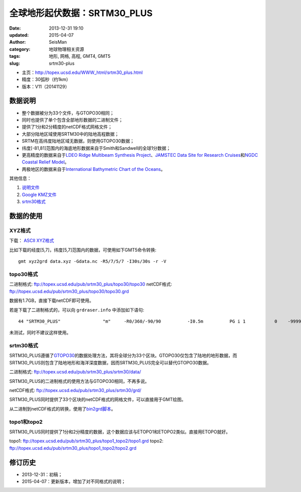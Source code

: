全球地形起伏数据：SRTM30_PLUS
##############################

:date: 2013-12-31 19:10
:updated: 2015-04-07
:author: SeisMan
:category: 地球物理相关资源
:tags: 地形, 网格, 高程, GMT4, GMT5
:slug: srtm30-plus

- 主页：http://topex.ucsd.edu/WWW_html/srtm30_plus.html
- 精度：30弧秒（约1km）
- 版本：V11（20141129）

数据说明
========

- 整个数据被分为33个文件，与GTOPO30相同；
- 同时也提供了单个包含全部地形数据的二进制文件；
- 提供了1分和2分精度的netCDF格式网格文件；
- 大部分陆地区域使用SRTM30中的陆地高程数据；
- SRTM在高纬度陆地区域无数据，则使用GTOPO30数据；
- 纬度[-81,81]范围内的海底地形数据来自于Smith和Sandwell的全球1分数据；
- 更高精度的数据来自于\ `LDEO Ridge Multibeam Synthesis Project`_\ 、\ `JAMSTEC Data Site for Research Cruises`_\ 和\ `NGDC Coastal Relief Model`_\ 。
- 两极地区的数据来自于\ `International Bathymetric Chart of the Oceans`_\ 。

其他信息：

#. `说明文件 <ftp://topex.ucsd.edu/pub/srtm30_plus/README.V11.txt>`_
#. `Google KMZ文件 <ftp://topex.ucsd.edu/pub/srtm30_plus/SRTM30_PLUS.kmz>`_

#. `srtm30格式 <ftp://topex.ucsd.edu/pub/srtm30_plus/srtm30/>`_

数据的使用
==========

XYZ格式
-------

下载： `ASCII XYZ格式 <http://topex.ucsd.edu/cgi-bin/get_srtm30.cgi>`_

比如下载的经度[5,7]，纬度[5,7]范围内的数据，可使用如下GMT5命令转换::

    gmt xyz2grd data.xyz -Gdata.nc -R5/7/5/7 -I30s/30s -r -V

topo30格式
----------

二进制格式: ftp://topex.ucsd.edu/pub/srtm30_plus/topo30/topo30
netCDF格式: ftp://topex.ucsd.edu/pub/srtm30_plus/topo30/topo30.grd

数据有1.7GB，直接下载netCDF即可使用。

若是下载了二进制格式的，可以向 ``grdraser.info`` 中添加如下语句::

   44 "SRTM30_PLUS"                "m"     -R0/360/-90/90          -I0.5m          PG i 1           0    -9999      srtm30_plus B

未测试，同时不建议这样使用。

srtm30格式
----------

SRTM30_PLUS遵循了\ `GTOPO30 <2013-08-11_global-digital-elevation-model-gtopo30.rst>`_\ 的数据处理方法，其将全球分为33个区块。GTOPO30仅包含了陆地的地形数据，而SRTM30_PLUS则包含了陆地地形和海洋深度数据，因而SRTM30_PLUS完全可以替代GTOPO30数据。

二进制格式: ftp://topex.ucsd.edu/pub/srtm30_plus/srtm30/data/

SRTM30_PLUS的二进制格式的使用方法与GTOPO30相同，不再多说。

netCDF格式: ftp://topex.ucsd.edu/pub/srtm30_plus/srtm30/grd/

SRTM30_PLUS同时提供了33个区块的netCDF格式的网格文件，可以直接用于GMT绘图。

从二进制到netCDF格式的转换，使用了\ `bin2grd脚本 <ftp://topex.ucsd.edu/pub/srtm30_plus/srtm30/grd/bin2grd>`_\ 。

topo1和topo2
------------

SRTM30_PLUS同时提供了1分和2分精度的数据，这个数据应该与ETOPO1和ETOPO2类似。直接用ETOPO就好。

topo1: ftp://topex.ucsd.edu/pub/srtm30_plus/topo1_topo2/topo1.grd
topo2: ftp://topex.ucsd.edu/pub/srtm30_plus/topo1_topo2/topo2.grd

修订历史
========

- 2013-12-31：初稿；
- 2015-04-07：更新版本，增加了对不同格式的说明；

.. _LDEO Ridge Multibeam Synthesis Project: http://ocean-ridge.ldeo.columbia.edu/general/html/home.html
.. _JAMSTEC Data Site for Research Cruises: http://www.jamstec.go.jp/cruisedata/e/
.. _NGDC Coastal Relief Model: http://www.ngdc.noaa.gov/mgg/coastal/coastal.html
.. _International Bathymetric Chart of the Oceans: http://www.ngdc.noaa.gov/mgg/bathymetry/arctic/arctic.html


